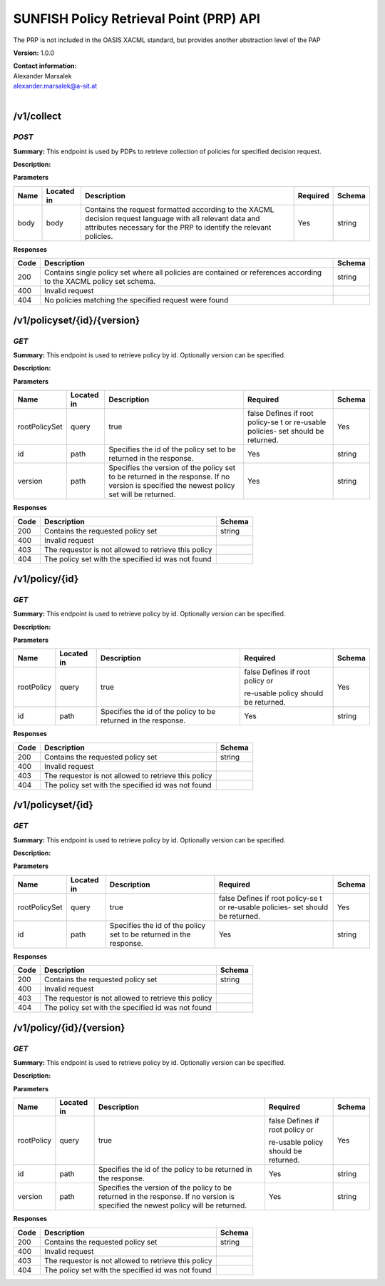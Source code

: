 SUNFISH Policy Retrieval Point (PRP) API
========================================

The PRP is not included in the OASIS XACML standard, but provides
another abstraction level of the PAP

**Version:** 1.0.0

| **Contact information:**
| Alexander Marsalek
| alexander.marsalek@a-sit.at
|

/v1/collect
---------------

*POST*
''''''''''

**Summary:** This endpoint is used by PDPs to retrieve   collection of
policies for   specified decision request.

**Description:**

**Parameters**

+-------+-------------+--------------+-----------+-------+
| Name  | Located in  | Description  | Required  | Schema|
|       |             |              |           |       |
+=======+=============+==============+===========+=======+
| body  | body        | Contains the | Yes       | string|
|       |             | request      |           |       |
|       |             | formatted    |           |       |
|       |             | according to |           |       |
|       |             | the XACML    |           |       |
|       |             | decision     |           |       |
|       |             | request      |           |       |
|       |             | language     |           |       |
|       |             | with all     |           |       |
|       |             | relevant     |           |       |
|       |             | data and     |           |       |
|       |             | attributes   |           |       |
|       |             | necessary    |           |       |
|       |             | for the PRP  |           |       |
|       |             | to identify  |           |       |
|       |             | the relevant |           |       |
|       |             | policies.    |           |       |
+-------+-------------+--------------+-----------+-------+

**Responses**

+-------+--------------+---------+
| Code  | Description  | Schema  |
+=======+==============+=========+
| 200   | Contains     | string  |
|       | single       |         |
|       | policy set   |         |
|       | where all    |         |
|       | policies are |         |
|       | contained or |         |
|       | references   |         |
|       | according to |         |
|       | the XACML    |         |
|       | policy set   |         |
|       | schema.      |         |
+-------+--------------+---------+
| 400   | Invalid      |         |
|       | request      |         |
+-------+--------------+---------+
| 404   | No policies  |         |
|       | matching the |         |
|       | specified    |         |
|       | request were |         |
|       | found        |         |
+-------+--------------+---------+

/v1/policyset/{id}/{version}
--------------------------------

*GET*
'''''''''

**Summary:** This endpoint is used to retrieve   policy by id.
Optionally   version can be specified.

**Description:**

**Parameters**

+---------------+-------------+--------------+-----------+-------+
| Name          | Located in  | Description  | Required  | Schema|
|               |             |              |           |       |
+===============+=============+==============+===========+=======+
| rootPolicySet | query       | true         | false     | Yes   |
|               |             |              | Defines   |       |
|               |             |              | if   root |       |
|               |             |              | policy-se |       |
|               |             |              | t         |       |
|               |             |              | or        |       |
|               |             |              | re-usable |       |
|               |             |              | policies- |       |
|               |             |              | set       |       |
|               |             |              | should be |       |
|               |             |              | returned. |       |
+---------------+-------------+--------------+-----------+-------+
| id            | path        | Specifies    | Yes       | string|
|               |             | the id of    |           |       |
|               |             | the policy   |           |       |
|               |             | set to be    |           |       |
|               |             | returned in  |           |       |
|               |             | the          |           |       |
|               |             | response.    |           |       |
+---------------+-------------+--------------+-----------+-------+
| version       | path        | Specifies    | Yes       | string|
|               |             | the version  |           |       |
|               |             | of the       |           |       |
|               |             | policy set   |           |       |
|               |             | to be        |           |       |
|               |             | returned in  |           |       |
|               |             | the          |           |       |
|               |             | response. If |           |       |
|               |             | no version   |           |       |
|               |             | is specified |           |       |
|               |             | the newest   |           |       |
|               |             | policy set   |           |       |
|               |             | will be      |           |       |
|               |             | returned.    |           |       |
+---------------+-------------+--------------+-----------+-------+

**Responses**

+--------+--------------------------------------------------------+----------+
| Code   | Description                                            | Schema   |
+========+========================================================+==========+
| 200    | Contains the requested policy set                      | string   |
+--------+--------------------------------------------------------+----------+
| 400    | Invalid request                                        |          |
+--------+--------------------------------------------------------+----------+
| 403    | The requestor is not allowed to retrieve this policy   |          |
+--------+--------------------------------------------------------+----------+
| 404    | The policy set with the specified id was not found     |          |
+--------+--------------------------------------------------------+----------+

/v1/policy/{id}
-------------------

*GET*
'''''''''

**Summary:** This endpoint is used to retrieve   policy by id.
Optionally   version can be specified.

**Description:**

**Parameters**

+------------+-------------+--------------+-----------+-------+
| Name       | Located in  | Description  | Required  | Schema|
|            |             |              |           |       |
+============+=============+==============+===========+=======+
| rootPolicy | query       | true         | false     | Yes   |
|            |             |              | Defines   |       |
|            |             |              | if   root |       |
|            |             |              | policy or |       |
|            |             |              |           |       |
|            |             |              | re-usable |       |
|            |             |              | policy    |       |
|            |             |              | should be |       |
|            |             |              | returned. |       |
+------------+-------------+--------------+-----------+-------+
| id         | path        | Specifies    | Yes       | string|
|            |             | the id of    |           |       |
|            |             | the policy   |           |       |
|            |             | to be        |           |       |
|            |             | returned in  |           |       |
|            |             | the          |           |       |
|            |             | response.    |           |       |
+------------+-------------+--------------+-----------+-------+

**Responses**

+--------+--------------------------------------------------------+----------+
| Code   | Description                                            | Schema   |
+========+========================================================+==========+
| 200    | Contains the requested policy set                      | string   |
+--------+--------------------------------------------------------+----------+
| 400    | Invalid request                                        |          |
+--------+--------------------------------------------------------+----------+
| 403    | The requestor is not allowed to retrieve this policy   |          |
+--------+--------------------------------------------------------+----------+
| 404    | The policy set with the specified id was not found     |          |
+--------+--------------------------------------------------------+----------+

/v1/policyset/{id}
----------------------

*GET*
'''''''''

**Summary:** This endpoint is used to retrieve   policy by id.
Optionally   version can be specified.

**Description:**

**Parameters**

+---------------+-------------+--------------+-----------+-------+
| Name          | Located in  | Description  | Required  | Schema|
|               |             |              |           |       |
+===============+=============+==============+===========+=======+
| rootPolicySet | query       | true         | false     | Yes   |
|               |             |              | Defines   |       |
|               |             |              | if   root |       |
|               |             |              | policy-se |       |
|               |             |              | t         |       |
|               |             |              | or        |       |
|               |             |              | re-usable |       |
|               |             |              | policies- |       |
|               |             |              | set       |       |
|               |             |              | should be |       |
|               |             |              | returned. |       |
+---------------+-------------+--------------+-----------+-------+
| id            | path        | Specifies    | Yes       | string|
|               |             | the id of    |           |       |
|               |             | the policy   |           |       |
|               |             | set to be    |           |       |
|               |             | returned in  |           |       |
|               |             | the          |           |       |
|               |             | response.    |           |       |
+---------------+-------------+--------------+-----------+-------+

**Responses**

+--------+--------------------------------------------------------+----------+
| Code   | Description                                            | Schema   |
+========+========================================================+==========+
| 200    | Contains the requested policy set                      | string   |
+--------+--------------------------------------------------------+----------+
| 400    | Invalid request                                        |          |
+--------+--------------------------------------------------------+----------+
| 403    | The requestor is not allowed to retrieve this policy   |          |
+--------+--------------------------------------------------------+----------+
| 404    | The policy set with the specified id was not found     |          |
+--------+--------------------------------------------------------+----------+

/v1/policy/{id}/{version}
-----------------------------

*GET*
'''''''''

**Summary:** This endpoint is used to retrieve   policy by id.
Optionally   version can be specified.

**Description:**

**Parameters**

+------------+-------------+--------------+-----------+-------+
| Name       | Located in  | Description  | Required  | Schema|
|            |             |              |           |       |
+============+=============+==============+===========+=======+
| rootPolicy | query       | true         | false     | Yes   |
|            |             |              | Defines   |       |
|            |             |              | if   root |       |
|            |             |              | policy or |       |
|            |             |              |           |       |
|            |             |              | re-usable |       |
|            |             |              | policy    |       |
|            |             |              | should be |       |
|            |             |              | returned. |       |
+------------+-------------+--------------+-----------+-------+
| id         | path        | Specifies    | Yes       | string|
|            |             | the id of    |           |       |
|            |             | the policy   |           |       |
|            |             | to be        |           |       |
|            |             | returned in  |           |       |
|            |             | the          |           |       |
|            |             | response.    |           |       |
+------------+-------------+--------------+-----------+-------+
| version    | path        | Specifies    | Yes       | string|
|            |             | the version  |           |       |
|            |             | of the       |           |       |
|            |             | policy to be |           |       |
|            |             | returned in  |           |       |
|            |             | the          |           |       |
|            |             | response. If |           |       |
|            |             | no version   |           |       |
|            |             | is specified |           |       |
|            |             | the newest   |           |       |
|            |             | policy will  |           |       |
|            |             | be returned. |           |       |
+------------+-------------+--------------+-----------+-------+

**Responses**

+--------+--------------------------------------------------------+----------+
| Code   | Description                                            | Schema   |
+========+========================================================+==========+
| 200    | Contains the requested policy set                      | string   |
+--------+--------------------------------------------------------+----------+
| 400    | Invalid request                                        |          |
+--------+--------------------------------------------------------+----------+
| 403    | The requestor is not allowed to retrieve this policy   |          |
+--------+--------------------------------------------------------+----------+
| 404    | The policy set with the specified id was not found     |          |
+--------+--------------------------------------------------------+----------+

